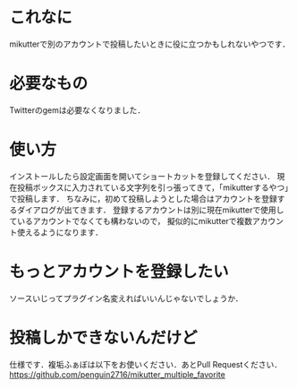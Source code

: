 * これなに
  mikutterで別のアカウントで投稿したいときに役に立つかもしれないやつです．

* 必要なもの
  Twitterのgemは必要なくなりました．

* 使い方
  インストールしたら設定画面を開いてショートカットを登録してください．
  現在投稿ボックスに入力されている文字列を引っ張ってきて，「mikutterするやつ」で投稿します．
  ちなみに，初めて投稿しようとした場合はアカウントを登録するダイアログが出てきます．
  登録するアカウントは別に現在mikutterで使用しているアカウントでなくても構わないので，
  擬似的にmikutterで複数アカウント使えるようになります．

* もっとアカウントを登録したい
  ソースいじってプラグイン名変えればいいんじゃないでしょうか．

* 投稿しかできないんだけど
  仕様です．複垢ふぁぼは以下をお使いください．あとPull Requestください．
  https://github.com/penguin2716/mikutter_multiple_favorite
